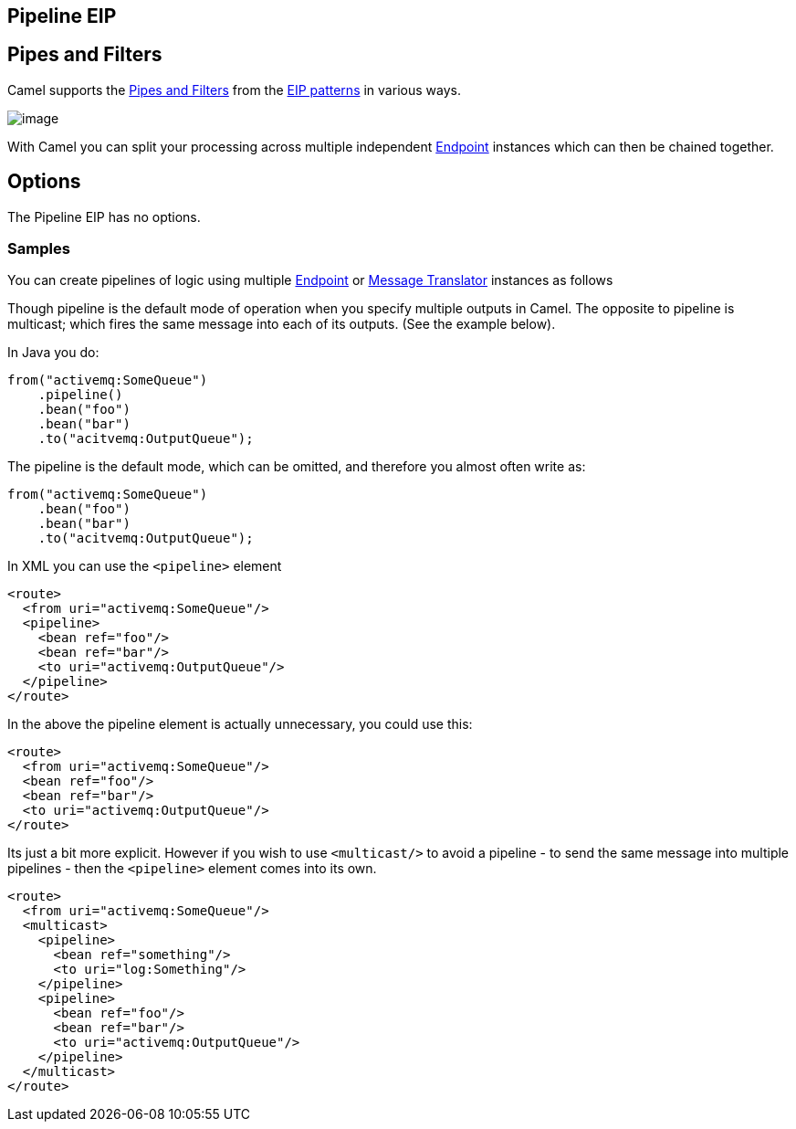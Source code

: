 [[pipeline-eip]]
== Pipeline EIP
== Pipes and Filters

Camel supports the link:http://www.enterpriseintegrationpatterns.com/PipesAndFilters.html[Pipes and Filters] from the link:https://github.com/apache/camel/blob/master/docs/user-manual/en/enterprise-integration-patterns.adoc[EIP patterns] in various ways.

image:http://www.enterpriseintegrationpatterns.com/img/PipesAndFilters.gif[image]

With Camel you can split your processing across multiple independent
link:https://github.com/apache/camel/blob/master/docs/user-manual/en/endpoint.adoc[Endpoint] instances which can then be chained
together.

== Options

// eip options: START
The Pipeline EIP has no options.
// eip options: END

[[PipesandFilters-Samples]]
=== Samples

You can create pipelines of logic using multiple
link:https://github.com/apache/camel/blob/master/docs/user-manual/en/endpoint.adoc[Endpoint] or link:https://github.com/apache/camel/blob/master/camel-core/src/main/docs/eips/message-translator.adoc[Message
Translator] instances as follows

Though pipeline is the default mode of operation when you specify
multiple outputs in Camel. The opposite to pipeline is multicast; which
fires the same message into each of its outputs. (See the example
below).

In Java you do:
[source,java]
----
from("activemq:SomeQueue")
    .pipeline()
    .bean("foo")
    .bean("bar")
    .to("acitvemq:OutputQueue");
----

The pipeline is the default mode, which can be omitted, and therefore you almost often write as:

[source,java]
----
from("activemq:SomeQueue")
    .bean("foo")
    .bean("bar")
    .to("acitvemq:OutputQueue");
----

In XML you can use the `<pipeline>` element

[source,xml]
----
<route>
  <from uri="activemq:SomeQueue"/>
  <pipeline>
    <bean ref="foo"/>
    <bean ref="bar"/>
    <to uri="activemq:OutputQueue"/>
  </pipeline>
</route>
----

In the above the pipeline element is actually unnecessary, you could use this:

[source,xml]
----
<route>
  <from uri="activemq:SomeQueue"/>
  <bean ref="foo"/>
  <bean ref="bar"/>
  <to uri="activemq:OutputQueue"/>
</route>
----

Its just a bit more explicit. However if you wish to use `<multicast/>` to
avoid a pipeline - to send the same message into multiple pipelines -
then the `<pipeline>` element comes into its own.

[source,xml]
----
<route>
  <from uri="activemq:SomeQueue"/>
  <multicast>
    <pipeline>
      <bean ref="something"/>
      <to uri="log:Something"/>
    </pipeline>
    <pipeline>
      <bean ref="foo"/>
      <bean ref="bar"/>
      <to uri="activemq:OutputQueue"/>
    </pipeline>
  </multicast>
</route>
----
